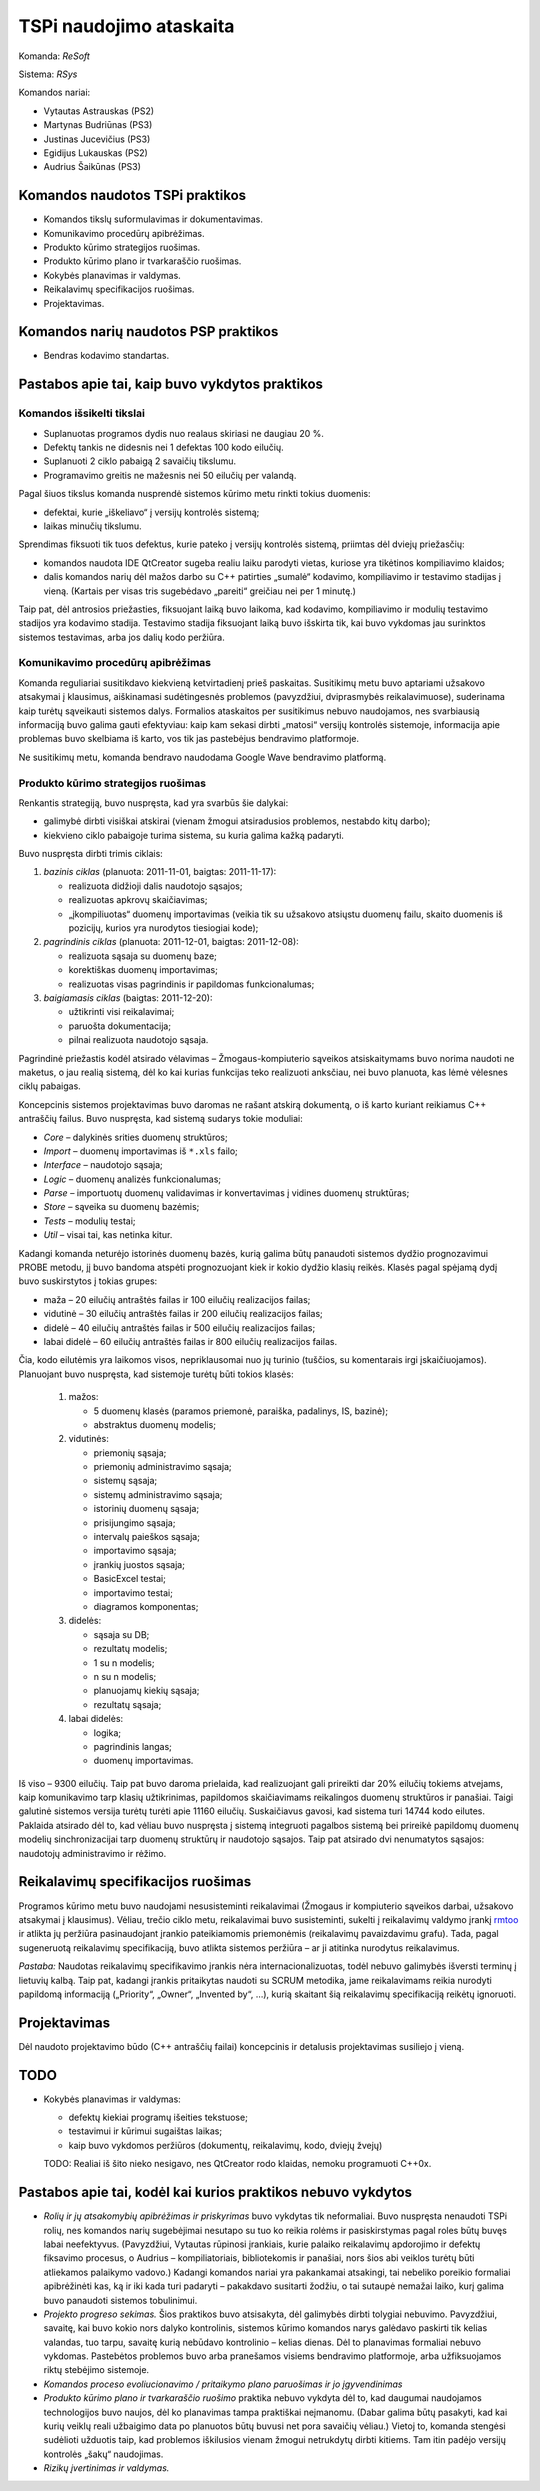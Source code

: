 ========================
TSPi naudojimo ataskaita
========================

Komanda: *ReSoft*

Sistema: *RSys*

Komandos nariai:

+   Vytautas Astrauskas (PS2)
+   Martynas Budriūnas (PS3)
+   Justinas Jucevičius (PS3)
+   Egidijus Lukauskas (PS2)
+   Audrius Šaikūnas (PS3)

Komandos naudotos TSPi praktikos
================================

+   Komandos tikslų suformulavimas ir dokumentavimas.
+   Komunikavimo procedūrų apibrėžimas.
+   Produkto kūrimo strategijos ruošimas.
+   Produkto kūrimo plano ir tvarkaraščio ruošimas.
+   Kokybės planavimas ir valdymas.
+   Reikalavimų specifikacijos ruošimas.
+   Projektavimas.

Komandos narių naudotos PSP praktikos
=====================================

+   Bendras kodavimo standartas.

Pastabos apie tai, kaip buvo vykdytos praktikos
===============================================

Komandos išsikelti tikslai
--------------------------

+   Suplanuotas programos dydis nuo realaus skiriasi ne daugiau 20 %.
+   Defektų tankis ne didesnis nei 1 defektas 100 kodo eilučių.
+   Suplanuoti 2 ciklo pabaigą 2 savaičių tikslumu.
+   Programavimo greitis ne mažesnis nei 50 eilučių per valandą.

Pagal šiuos tikslus komanda nusprendė sistemos kūrimo metu rinkti tokius
duomenis:

+   defektai, kurie „iškeliavo“ į versijų kontrolės sistemą;
+   laikas minučių tikslumu.

Sprendimas fiksuoti tik tuos defektus, kurie pateko į versijų kontrolės
sistemą, priimtas dėl dviejų priežasčių:

+   komandos naudota IDE QtCreator sugeba realiu laiku parodyti vietas,
    kuriose yra tikėtinos kompiliavimo klaidos;
+   dalis komandos narių dėl mažos darbo su C++ patirties „sumalė“
    kodavimo, kompiliavimo ir testavimo stadijas į vieną. (Kartais
    per visas tris sugebėdavo „pareiti“ greičiau nei per 1 minutę.)

Taip pat, dėl antrosios priežasties, fiksuojant laiką buvo laikoma, kad
kodavimo, kompiliavimo ir modulių testavimo stadijos yra kodavimo
stadija. Testavimo stadija fiksuojant laiką buvo išskirta tik, kai
buvo vykdomas jau surinktos sistemos testavimas, arba jos dalių
kodo peržiūra.

Komunikavimo procedūrų apibrėžimas
----------------------------------

Komanda reguliariai susitikdavo kiekvieną ketvirtadienį prieš paskaitas.
Susitikimų metu buvo aptariami užsakovo atsakymai į klausimus, aiškinamasi
sudėtingesnės problemos (pavyzdžiui, dviprasmybės reikalavimuose),
suderinama kaip turėtų sąveikauti sistemos dalys. Formalios ataskaitos
per susitikimus nebuvo naudojamos, nes svarbiausią informaciją buvo
galima gauti efektyviau: kaip kam sekasi dirbti „matosi“ versijų
kontrolės sistemoje, informacija apie problemas buvo skelbiama iš
karto, vos tik jas pastebėjus bendravimo platformoje.

Ne susitikimų metu, komanda bendravo naudodama Google Wave bendravimo
platformą.

Produkto kūrimo strategijos ruošimas
------------------------------------

Renkantis strategiją, buvo nuspręsta, kad yra svarbūs šie dalykai:

+   galimybė dirbti visiškai atskirai (vienam žmogui atsiradusios problemos,
    nestabdo kitų darbo);
+   kiekvieno ciklo pabaigoje turima sistema, su kuria galima kažką
    padaryti.

Buvo nuspręsta dirbti trimis ciklais:

1.  *bazinis ciklas* (planuota: 2011-11-01, baigtas: 2011-11-17):

    +   realizuota didžioji dalis naudotojo sąsajos;
    +   realizuotas apkrovų skaičiavimas;
    +   „įkompiliuotas“ duomenų importavimas (veikia tik su užsakovo
        atsiųstu duomenų failu, skaito duomenis iš pozicijų, kurios
        yra nurodytos tiesiogiai kode);

2.  *pagrindinis ciklas* (planuota: 2011-12-01, baigtas: 2011-12-08):

    +   realizuota sąsaja su duomenų baze;
    +   korektiškas duomenų importavimas;
    +   realizuotas visas pagrindinis ir papildomas funkcionalumas;

3.  *baigiamasis ciklas* (baigtas: 2011-12-20):

    +   užtikrinti visi reikalavimai;
    +   paruošta dokumentacija;
    +   pilnai realizuota naudotojo sąsaja.

Pagrindinė priežastis kodėl atsirado vėlavimas – Žmogaus-kompiuterio
sąveikos atsiskaitymams buvo norima naudoti ne maketus, o jau
realią sistemą, dėl ko kai kurias funkcijas teko realizuoti
anksčiau, nei buvo planuota, kas lėmė vėlesnes ciklų pabaigas.

Koncepcinis sistemos projektavimas buvo daromas ne rašant atskirą
dokumentą, o iš karto kuriant reikiamus C++ antraščių failus.
Buvo nuspręsta, kad sistemą sudarys tokie moduliai:

+   *Core* – dalykinės srities duomenų struktūros;
+   *Import* – duomenų importavimas iš ``*.xls`` failo;
+   *Interface* – naudotojo sąsaja;
+   *Logic* – duomenų analizės funkcionalumas;
+   *Parse* – importuotų duomenų validavimas ir konvertavimas į
    vidines duomenų struktūras;
+   *Store* – sąveika su duomenų bazėmis;
+   *Tests* – modulių testai;
+   *Util* – visai tai, kas netinka kitur.

Kadangi komanda neturėjo istorinės duomenų bazės, kurią galima
būtų panaudoti sistemos dydžio prognozavimui PROBE metodu, jį buvo
bandoma atspėti prognozuojant kiek ir kokio dydžio klasių reikės.
Klasės pagal spėjamą dydį buvo suskirstytos į tokias grupes:

+   maža – 20 eilučių antraštės failas ir 100 eilučių
    realizacijos failas;
+   vidutinė – 30 eilučių antraštės failas ir 200 eilučių
    realizacijos failas;
+   didelė – 40 eilučių antraštės failas ir 500 eilučių
    realizacijos failas;
+   labai didelė – 60 eilučių antraštės failas ir 800 eilučių
    realizacijos failas.

Čia, kodo eilutėmis yra laikomos visos, nepriklausomai nuo jų turinio
(tuščios, su komentarais irgi įskaičiuojamos). Planuojant buvo nuspręsta,
kad sistemoje turėtų būti tokios klasės:

    1.  mažos:

        +   5 duomenų klasės (paramos priemonė, paraiška, padalinys, IS,
            bazinė);
        +   abstraktus duomenų modelis;

    2.  vidutinės:

        +   priemonių sąsaja;
        +   priemonių administravimo sąsaja;
        +   sistemų sąsaja;
        +   sistemų administravimo sąsaja;
        +   istorinių duomenų sąsaja;
        +   prisijungimo sąsaja;
        +   intervalų paieškos sąsaja;
        +   importavimo sąsaja;
        +   įrankių juostos sąsaja;
        +   BasicExcel testai;
        +   importavimo testai;
        +   diagramos komponentas;

    3.  didelės:

        +   sąsaja su DB;
        +   rezultatų modelis;
        +   1 su n modelis;
        +   n su n modelis;
        +   planuojamų kiekių sąsaja;
        +   rezultatų sąsaja;

    4.  labai didelės:

        +   logika;
        +   pagrindinis langas;
        +   duomenų importavimas.

Iš viso – 9300 eilučių. Taip pat buvo daroma prielaida, kad realizuojant
gali prireikti dar 20% eilučių tokiems atvejams, kaip komunikavimo tarp
klasių užtikrinimas, papildomos skaičiavimams reikalingos duomenų
struktūros ir panašiai. Taigi galutinė sistemos versija turėtų turėti
apie 11160 eilučių. Suskaičiavus gavosi, kad sistema turi 14744 kodo
eilutes. Paklaida atsirado dėl to, kad vėliau buvo nuspręsta į sistemą
integruoti pagalbos sistemą bei prireikė papildomų duomenų modelių
sinchronizacijai tarp duomenų struktūrų ir naudotojo sąsajos. Taip
pat atsirado dvi nenumatytos sąsajos: naudotojų administravimo ir
rėžimo.

Reikalavimų specifikacijos ruošimas
===================================

Programos kūrimo metu buvo naudojami nesusisteminti reikalavimai
(Žmogaus ir kompiuterio sąveikos darbai, užsakovo atsakymai į
klausimus). Vėliau, trečio ciklo metu, reikalavimai buvo susisteminti,
sukelti į reikalavimų valdymo įrankį
`rmtoo <http://www.flonatel.de/projekte/rmtoo/>`_ ir atlikta jų
peržiūra pasinaudojant įrankio pateikiamomis priemonėmis
(reikalavimų pavaizdavimu grafu). Tada, pagal sugeneruotą reikalavimų
specifikaciją, buvo atlikta sistemos peržiūra – ar ji atitinka
nurodytus reikalavimus.

*Pastaba:* Naudotas reikalavimų specifikavimo įrankis nėra
internacionalizuotas, todėl nebuvo galimybės išversti terminų į
lietuvių kalbą. Taip pat, kadangi įrankis pritaikytas naudoti su
SCRUM metodika, jame reikalavimams reikia nurodyti papildomą
informaciją („Priority“, „Owner“, „Invented by“, …),
kurią skaitant šią reikalavimų specifikaciją reikėtų ignoruoti.

Projektavimas
=============

Dėl naudoto projektavimo būdo (C++ antraščių failai) koncepcinis ir
detalusis projektavimas susiliejo į vieną.

TODO
====

+   Kokybės planavimas ir valdymas:
    
    +   defektų kiekiai programų išeities tekstuose;
    +   testavimui ir kūrimui sugaištas laikas;
    +   kaip buvo vykdomos peržiūros (dokumentų, reikalavimų, kodo,
        dviejų žvejų)

    TODO: Realiai iš šito nieko nesigavo, nes QtCreator rodo klaidas,
    nemoku programuoti C++0x.


Pastabos apie tai, kodėl kai kurios praktikos nebuvo vykdytos
=============================================================

+   *Rolių ir jų atsakomybių apibrėžimas ir priskyrimas* buvo vykdytas tik
    neformaliai. Buvo nuspręsta nenaudoti TSPi rolių, nes komandos
    narių sugebėjimai nesutapo su tuo ko reikia rolėms ir pasiskirstymas
    pagal roles būtų buvęs labai neefektyvus. (Pavyzdžiui, Vytautas
    rūpinosi įrankiais, kurie palaiko reikalavimų apdorojimo ir
    defektų fiksavimo procesus, o Audrius – kompiliatoriais,
    bibliotekomis ir panašiai, nors šios abi veiklos turėtų būti atliekamos
    palaikymo vadovo.) Kadangi komandos nariai yra pakankamai atsakingi,
    tai nebeliko poreikio formaliai apibrėžinėti kas, ką ir iki kada turi
    padaryti – pakakdavo susitarti žodžiu, o tai sutaupė nemažai laiko,
    kurį galima buvo panaudoti sistemos tobulinimui.

+   *Projekto progreso sekimas.* Šios praktikos buvo atsisakyta, dėl
    galimybės dirbti tolygiai nebuvimo. Pavyzdžiui, savaitę, kai buvo
    kokio nors dalyko kontrolinis, sistemos kūrimo komandos narys
    galėdavo paskirti tik kelias valandas, tuo tarpu, savaitę kurią
    nebūdavo kontrolinio – kelias dienas. Dėl to planavimas formaliai
    nebuvo vykdomas. Pastebėtos problemos buvo arba pranešamos
    visiems bendravimo platformoje, arba užfiksuojamos riktų
    stebėjimo sistemoje.

+   *Komandos proceso evoliucionavimo / pritaikymo plano paruošimas ir jo
    įgyvendinimas*

+   *Produkto kūrimo plano ir tvarkaraščio ruošimo* praktika nebuvo vykdyta
    dėl to, kad daugumai naudojamos technologijos buvo naujos, dėl ko
    planavimas tampa praktiškai neįmanomu. (Dabar galima būtų pasakyti,
    kad kai kurių veiklų reali užbaigimo data po planuotos būtų buvusi net
    pora savaičių vėliau.) Vietoj to, komanda stengėsi sudėlioti
    užduotis taip, kad problemos iškilusios vienam žmogui netrukdytų
    dirbti kitiems. Tam itin padėjo versijų kontrolės „šakų“ naudojimas.

+   *Rizikų įvertinimas ir valdymas.*
